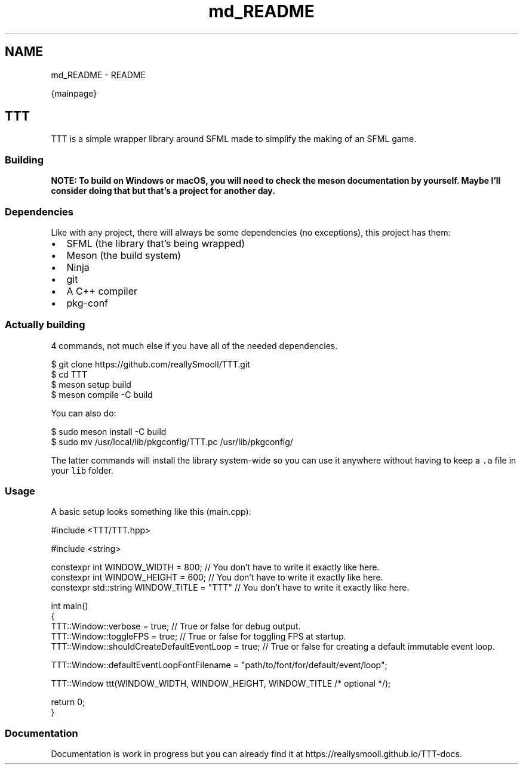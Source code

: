 .TH "md_README" 3 "Wed Mar 8 2023" "Version v1.0.1" "TTT" \" -*- nroff -*-
.ad l
.nh
.SH NAME
md_README \- README 
.PP
{mainpage}
.SH "TTT"
.PP
TTT is a simple wrapper library around SFML made to simplify the making of an SFML game\&.
.SS "Building"
\fBNOTE: To build on Windows or macOS, you will need to check the meson documentation by yourself\&. Maybe I'll consider doing that but that's a project for another day\&.\fP
.SS "Dependencies"
Like with any project, there will always be some dependencies (no exceptions), this project has them:
.PP
.IP "\(bu" 2
SFML (the library that's being wrapped)
.IP "\(bu" 2
Meson (the build system)
.IP "\(bu" 2
Ninja
.IP "\(bu" 2
git
.IP "\(bu" 2
A C++ compiler
.IP "\(bu" 2
pkg-conf
.PP
.SS "Actually building"
4 commands, not much else if you have all of the needed dependencies\&.
.PP
.PP
.nf
$ git clone https://github\&.com/reallySmooll/TTT\&.git
$ cd TTT
$ meson setup build
$ meson compile \-C build
.fi
.PP
.PP
You can also do:
.PP
.PP
.nf
$ sudo meson install \-C build
$ sudo mv /usr/local/lib/pkgconfig/TTT\&.pc /usr/lib/pkgconfig/
.fi
.PP
.PP
The latter commands will install the library system-wide so you can use it anywhere without having to keep a \fC\&.a\fP file in your \fClib\fP folder\&.
.SS "Usage"
A basic setup looks something like this (main\&.cpp):
.PP
.PP
.nf
#include <TTT/TTT\&.hpp>

#include <string>

constexpr int WINDOW_WIDTH         = 800;  // You don't have to write it exactly like here\&.
constexpr int WINDOW_HEIGHT        = 600;  // You don't have to write it exactly like here\&.
constexpr std::string WINDOW_TITLE = "TTT" // You don't have to write it exactly like here\&.

int main()
{
    TTT::Window::verbose                      = true; // True or false for debug output\&.
    TTT::Window::toggleFPS                    = true; // True or false for toggling FPS at startup\&.
    TTT::Window::shouldCreateDefaultEventLoop = true; // True or false for creating a default immutable event loop\&.

    TTT::Window::defaultEventLoopFontFilename = "path/to/font/for/default/event/loop";

    TTT::Window ttt(WINDOW_WIDTH, WINDOW_HEIGHT, WINDOW_TITLE /* optional */);

    return 0;
}
.fi
.PP
.SS "Documentation"
Documentation is work in progress but you can already find it at https://reallysmooll.github.io/TTT-docs\&. 
